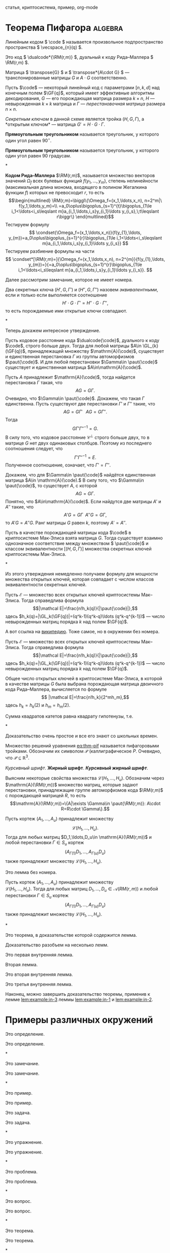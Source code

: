 #+LATEX: \thispagestyle{empty}  %%% отключаем номер на первой странице
#+begin_abstract
Криптосистема Мак-Элиса\nbsp{}--- одна из старейших криптосистем с открытым ключом.
Она была предложена в 1978 Р. Дж. Мак-Элисом\nbsp{}[cite:@j.mceliece1978].
Данная криптосистема основывается на \(\npol\)-трудной
проблеме в теории кодирования. Основная идея её построения состоит в
маскировке некоторого кода, имеющего эффективные алгоритмы
декодирования, под код, не обладающий видимой алгебраической и
комбинаторной структурой, такие коды принято называть кодами общего
положения. Эта криптосистема обладает одним важным преимуществом\nbsp{}---
высокой скоростью зашифрования и расшифрования. Однако, у неё имеется
серьёзный недостаток\nbsp{}--- относительно низкая скорость передачи (\(R\)).
Обычно у кодовых криптосистем \(R<1\), тогда как у криптосистемы RSA
скорость в точности равна \(1\).

В этой работе рассматривается обобщение криптосистемы Мак-Элиса,
предложенное в 1994 году В.\nbsp{}М.\nbsp{}Сидельниковым\nbsp{}[cite:@sidelnikov1994].
В этой работе модификация, предложенная В. М. Сидельниковым, называется
криптосистемой Мак-Элиса--Сидельникова.

Криптосистема Мак-Элиса--Сидельникова строится на основе \(u\)-кратного использования кодов Рида--Маллера \(\RM(r,m)\).
Она имеет высокую криптографическую стойкость, скорость передачи близкую к \(1\) и сравнительно невысокую сложность шифрования секретных
сообщений и расшифрования криптограмм этих сообщений.

В работе исследуются вопросы, связанные с пространством
эквивалентных секретных ключей, то есть секретных ключей,
порождающих одинаковые открытые ключи, новой криптосистемы.
#+end_abstract

#+begin_keywords
статья, криптосистема, пример, org-mode
#+end_keywords


* Теорема Пифагора                                                  :algebra:

Линейным кодом \( \code \) называется произвольное подпространство пространства \( \vecspace_{n}(q) \).

Это код \( \dualcode*{\RM(r,m)} \), дуальный к коду Рида--Маллера \( \RM(r,m) \).

Матрица \( \transpose{G} \) и \( \transpose*{A\cdot G} \)\nbsp{}--- транспонированные матрицы \( G \) и \( A\cdot G \) соответственно.

Пусть \(\code\)\nbsp{}--- некоторый линейный код с параметрами
\([n,k,d]\) над конечным полем \(\GF{q}\), который имеет эффективные
алгоритмы декодирования, \(G\)\nbsp{}--- его порождающая матрица размера \(k\times n\), \(H\)\nbsp{}--- невырожденная \(k\times k\) матрица и \(\Gamma\)\nbsp{}--- /перестановочная матрица/ размера \(n\times n\).

/Секретным ключом/ в данной схеме является тройка \((H,G,\Gamma)\), а *открытым ключом*\nbsp{}--- матрица \(G'=H\cdot G\cdot \Gamma\).

#+NAME: def:triangle
#+begin_definition
*Прямоугольным треугольником* называется треугольник, у
  которого один угол равен \(90^{\circ}\).
#+end_definition

#+begin_definition*
*Прямоугольным треугольником* называется треугольник, у
  которого один угол равен 90 градусам.
#+end_definition*

#+NAME: rem:numbered
#+begin_remark
*Кодом Рида--Маллера* \(\RM(r,m)\), называется множество векторов
значений \(\Omega_f\) всех булевых функций \(f(y_1,\ldots,y_m)\),
степень нелинейности (максимальная длина монома, входящего в полином
Жегалкина функции \(f\)) которых не превосходит \(r\), то есть
\[\begin{multlined}
\RM(r,m)=\biggl\{\Omega_f=(x_1,\ldots,x_n),
n=2^m|\ f(y_1,\ldots,y_m)=\\
=a_0\oplus\bigoplus_{s=1}^{t}\bigoplus_{1\le
i_1<\ldots<i_s\leqslant m}a_{i_1,\ldots,i_s}y_{i_1}\ldots
y_{i_s},\;t\leqslant r\biggr\}
\end{multlined}\]
Тестируем формулу
\[ \condset{\Omega_f=(x_1,\ldots,x_n)}{f(y_{1},\ldots, y_{m})=a_0\oplus\bigoplus_{s=1}^{r}\bigoplus_{1\le
i_1<\ldots<i_s\leqslant m}a_{i_1,\ldots,i_s}y_{i_1}\ldots
y_{i_s}} \]
Тестируем разбиение формулы на части
\[ \condset*[\RM(r,m)=]{\Omega_f=(x_1,\ldots,x_n), n=2^{m}}{f(y_{1},\ldots, y_{m})=}{=a_0\oplus\bigoplus_{s=1}^{r}\bigoplus_{1\le
i_1<\ldots<i_s\leqslant m}a_{i_1,\ldots,i_s}y_{i_1}\ldots
y_{i_s}}.  \]

#+end_remark

Далее рассмотрим замечание, которое не имеет номера.

#+begin_remark*
Два секретных ключа \((H',G,\Gamma')\) и \((H'',G,\Gamma'')\) назовем
/эквивалентными/, если и только если выполняется соотношение
\[H'\cdot G\cdot\Gamma'=H''\cdot G\cdot\Gamma'',\]
то есть порождаемые ими открытые ключи совпадают.
#+end_remark*

Теперь докажем интересное утверждение.

#+NAME: prop:d-rm
#+begin_proposition
Пусть кодовое расстояние кода \(\dualcode{\code}\), дуального к коду
\(\code\), строго больше двух.
Тогда для любой матрицы \(A\in \GL_{k}(\GF{q})\), принадлежащей множеству \(\mathrm{A}(\code)\), существует и единственная перестановка \(\Gamma\) из группы
автоморфизмов \(\paut{\code}\).
И для любой перестановки \(\Gamma\in \paut{\code}\) существует и единственная матрица \(A\in\mathrm{A}(\code)\).
#+end_proposition
#+begin_proof
Пусть \(A\) принадлежит \(\mathrm{A}(\code)\), тогда найдется
перестановка \(\Gamma\) такая, что \[AG=G\Gamma.\]
Очевидно, что \(\Gamma\in \paut{\code}\).
Докажем, что такая \(\Gamma\) единственна.
Пусть существуют две перестановки \(\Gamma'\) и \(\Gamma''\) такие, что \[AG=G\Gamma'\;\;\;AG=G\Gamma''.\]
Тогда \[G\Gamma'\Gamma''^{-1}=G.\]
В силу того, что кодовое расстояние \(\mathcal C^{\perp}\) строго больше двух, то в матрице \(G\) нет двух
одинаковых столбцов.
Поэтому из последнего соотношения следует, что
\[\Gamma'\Gamma''^{-1}=E.\]
Полученное соотношение, означает, что \(\Gamma'=\Gamma''\).

Докажем, что для \(\Gamma\in \paut{\code}\) найдётся единственная матрица \(A\in \mathrm{A}(\code).\)
В силу того, что \(\Gamma\in \paut{\code}\), то существует \(A\), с которой \[AG=G\Gamma.\]
Понятно, что \(A\in\mathrm{A}(\code)\).
Если найдутся две матрицы \(A'\) и \(A''\) такие, что \[A'G=G\Gamma\;\;A''G=G\Gamma,\] то
\(A'G=A''G\).
Ранг матрицы \(G\) равен \(k\), поэтому \(A'=A''\).
#+end_proof

#+begin_proposition*
Пусть в качестве порождающей матрицы кода \(\code\) в криптосистеме Мак-Элиса взята матрица \(G\).
Тогда существует взаимно однозначное соответствие между множеством \(
\paut{\code}\) и классом эквивалентности \([(H,G,\Gamma)]\) множества секретных ключей криптосистемы Мак-Элиса.
#+end_proposition*

Из этого утверждения немедленно получаем формулу для мощности
множества открытых ключей, которая совпадает с числом классов
эквивалентности секретных ключей.

#+NAME: ex:myexample
#+begin_example0
Пусть \(\mathcal E\)\nbsp{}--- множество всех открытых ключей криптосистемы Мак--Элиса.
Тогда справедлива формула
\[|\mathcal E|=\frac{n!h_k(q)}{|\paut{\code}|},\]
здесь \(h_k(q)=|\GL_k(\GF{q})|=(q^k-1)(q^k-q)\ldots (q^k-q^{k-1})\)\nbsp{}--- число невырожденных матриц порядка \(k\) над полем \(\GF{q}\).
#+end_example0

А вот ссылка на \href{https://ru.wikipedia.org}{википедию}.
Тоже самое, но в окружении без номера.

#+begin_example*
Пусть \(\mathcal E\)\nbsp{}--- множество всех открытых ключей криптосистемы Мак--Элиса.
Тогда справедлива формула
\[|\mathcal E|=\frac{n!h_k(q)}{|\paut{\code}|},\]
здесь \(h_k(q)=|\GL_k(\GF{q})|=(q^k-1)(q^k-q)\ldots (q^k-q^{k-1})\)\nbsp{}--- число невырожденных матриц порядка \(k\) над полем \(\GF{q}\).
#+end_example*

#+NAME: cor:rm-keys
#+begin_corollary
Общее число открытых ключей в криптосистеме Мак-Элиса, в которой в
качестве матрицы \(G\) была выбрана порождающая матрица двоичного
кода Рида--Маллера, вычисляется по формуле
\[ |\mathcal E|=\frac{n!h_k}{2^mh_m},\]
здесь \(h_k=h_k(2)\) и \(h_m=h_m(2)\).
#+end_corollary

#+begin_theorem*
Сумма квадратов катетов равна квадрату гипотенузы, т.е.
#+NAME: eq:thm-pif
\begin{equation}
    a^2+b^2=c^2.
\end{equation}
#+end_theorem*
#+begin_proof
Доказательство очень простое и все его знают со школьных времен.
#+end_proof

Множество решений уравнения\nbsp{}[[eq:thm-pif]] называется пифагоровыми тройками.
Обозначим их символом \(\mathcal{P}\) (каллиграфическое \(P\).
Очевидно, что \(\mathcal{P}\subseteq \mathbb{R}^{3}\).

/Курсивный шрифт/.
*Жирный шрифт*.
/*Курсивный жирный шрифт*/.

Выясним некоторые свойства множества \(\mathcal L(H_1,\ldots,H_u)\).
Обозначим через\\
\(\mathrm{A}(\RM(r,m))\) множество матриц, которые задают перестановки,
принадлежащие группе автоморфизмов кода \(\RM(r,m)\) с порождающей
матрицей \(R\), то есть
\[\mathrm{A}(\RM(r,m))=\{A|\exists \Gamma\in \paut{\RM(r,m)}:
A\cdot R=R\cdot \Gamma\}.\]

#+NAME: lem:numbered
#+begin_lemma
Пусть кортеж \((A_1,\ldots,A_u)\) принадлежит множеству \[\mathcal{L}(H_1,\ldots,H_u).\]
Тогда для любых матриц \(D_1,\ldots,D_u\in \mathrm{A}(\RM(r,m))\) и любой перестановки \(\Gamma\in S_u\) кортеж
\[(A_{\Gamma(1)}D_1,\ldots,A_{\Gamma(u)}D_u)\] также принадлежит
множеству \(\mathcal L(H_1,\ldots,H_u)\).
#+end_lemma

#+begin_lemma*
Это лемма без номера.

Пусть кортеж \((A_1,\ldots,A_u)\) принадлежит множеству\\
\(\mathcal{L}(H_1,\ldots,H_u)\).
Тогда для любых матриц \(D_1,\ldots,D_u\in
\mathcal A(RM(r,m))\) и любой перестановки \(\Gamma\in S_u\) кортеж
\[(A_{\Gamma(1)}D_1,\ldots,A_{\Gamma(u)}D_u)\] также принадлежит
множеству \(\mathcal L(H_1,\ldots,H_u)\).
#+end_lemma*

#+NAME: thm:withlemm
#+begin_theorem
Это теорема, в доказательстве которой содержится лемма.
#+end_theorem
#+begin_proof
Доказательство разобъем на несколько лемм.

#+NAME: lem:example:in-1
#+begin_lemma
Это первая внутренняя лемма.
#+end_lemma

Вторая лемма.

#+NAME: lem:example:in-2
#+begin_lemma
Это вторая внутренняя лемма.
#+end_lemma

#+NAME: lem:example:in-3
#+begin_lemma
Это третья внутренняя лемма.
#+end_lemma

Наконец, можно завершить доказательство теоремы, применив к лемме\nbsp{}[[lem:example:in-3]] леммы\nbsp{}[[lem:example:in-1]] и\nbsp{}[[lem:example:in-2]].

#+end_proof


* Примеры различных окружений
:PROPERTIES:
:CUSTOM_ID: sec:ref-to-articles
:END:

#+NAME: def:001
#+begin_definition
  Это определение.
#+end_definition

#+begin_definition*
  Это определение.
#+end_definition*

#+NAME: rem:001
#+begin_remark
  Это замечание.
#+end_remark

#+begin_remark*
  Это замечание.
#+end_remark*

#+NAME: ex:001
#+begin_example0
  Это пример.
#+end_example0

#+begin_example*
  Это пример.
#+end_example*

#+NAME: task:001
#+begin_task
  Это задача.
#+end_task

#+begin_task*
  Это задача.
#+end_task*

#+NAME: exer:001
#+begin_exercise
Это упражнение.
#+end_exercise

#+begin_exercise*
Это упражнение.
#+end_exercise*

#+NAME: prob:001
#+begin_problem
Это проблема.
#+end_problem

#+begin_problem*
Это проблема.
#+end_problem*

#+NAME: ques:001
#+begin_question
Это вопрос.
#+end_question

#+begin_question*
Это вопрос.
#+end_question*

#+NAME: thm:001
#+begin_theorem
Это теорема.
#+end_theorem

#+begin_theorem*
Это теорема.
#+end_theorem*

#+NAME: prop:001
#+begin_proposition
Это утверждение (или предложение).
#+end_proposition

#+begin_proposition*
Это утверждение (или предложение).
#+end_proposition*

#+NAME: ass:001
#+begin_assertion
Это утверждение.
#+end_assertion

#+begin_assertion*
Это утверждение.
#+end_assertion*

#+NAME: cor:001
#+begin_corollary
Это следствие.
#+end_corollary

#+begin_corollary*
Это следствие.
#+end_corollary*

#+NAME: lem:001
#+begin_lemma
Это лемма.
#+end_lemma

#+begin_lemma*
Это лемма без номера.
#+end_lemma*

А это ссылки:

- Раздел\nbsp{}[[#sec:ref-to-articles]]
- Определение\nbsp{}[[def:001]]
- Замечание\nbsp{}[[rem:001]]
- Пример\nbsp{}[[ex:001]]
- Задача\nbsp{}[[task:001]]
- Упражнение\nbsp{}[[exer:001]]
- Проблема\nbsp{}[[prob:001]]
- Вопрос\nbsp{}[[ques:001]]
- Теорема\nbsp{}[[thm:001]]
- Утверждение (предложение)\nbsp{}[[prop:001]]
- Утверждение\nbsp{}[[ass:001]]
- Лемма\nbsp{}[[lem:001]]
- Следствие\nbsp{}[[cor:001]]

